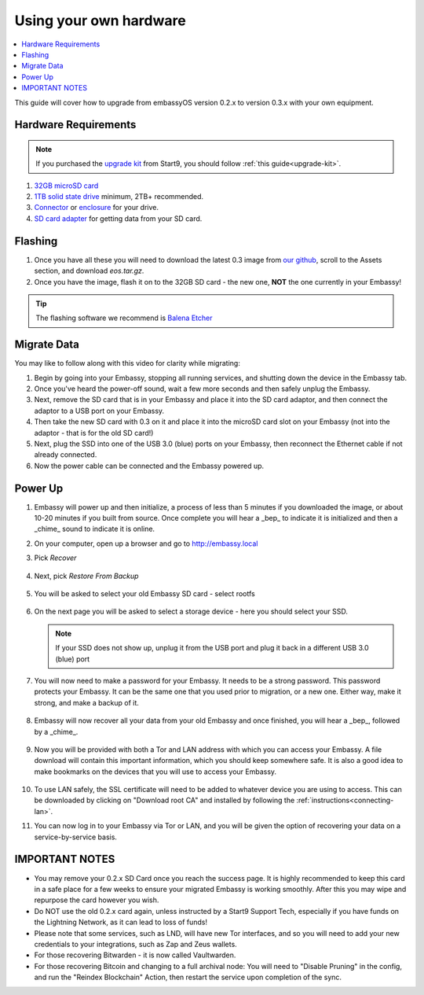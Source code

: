 .. _upgrade-diy:

=======================
Using your own hardware
=======================

.. contents::
  :depth: 2
  :local:

This guide will cover how to upgrade from embassyOS version 0.2.x to version 0.3.x with your own equipment.

Hardware Requirements
---------------------

.. note::
   If you purchased the `upgrade kit <https://store.start9.com/collections/embassy/products/upgrade-kit>`_ from Start9, you should follow :ref:`this guide<upgrade-kit>`.

#. `32GB microSD card <https://www.amazon.com/dp/B07P14QHB7/>`_

#. `1TB solid state drive <https://www.amazon.com/Crucial-MX500-NAND-SATA-Internal/dp/B078211KBB>`_ minimum, 2TB+ recommended.

#. `Connector <https://www.amazon.com/Sabrent-2-5-Inch-Adapter-Optimized-EC-SSHD/dp/B011M8YACM>`_ or `enclosure <https://www.amazon.com/gp/product/B01LY97QE8>`_ for your drive.

#. `SD card adapter <https://www.amazon.com/gp/product/B000WR3Z3A>`_ for getting data from your SD card.

Flashing
--------

#. Once you have all these you will need to download the latest 0.3 image from `our github <https://github.com/start9labs/embassy-os/releases/latest>`_, scroll to the Assets section, and download `eos.tar.gz`.

#. Once you have the image, flash it on to the 32GB SD card - the new one, **NOT** the one currently in your Embassy!

.. tip:: The flashing software we recommend is `Balena Etcher <https://www.balena.io/etcher/>`_

.. _migrate-02-migrate:

Migrate Data
------------

You may like to follow along with this video for clarity while migrating:
   .. youtube:: ySd8uFJTbvQ
      :width: 100%

#. Begin by going into your Embassy, stopping all running services, and shutting down the device in the Embassy tab.

#. Once you've heard the power-off sound, wait a few more seconds and then safely unplug the Embassy.

#. Next, remove the SD card that is in your Embassy and place it into the SD card adaptor, and then connect the adaptor to a USB port on your Embassy.

#. Then take the new SD card with 0.3 on it and place it into the microSD card slot on your Embassy (not into the adaptor - that is for the old SD card!)

#. Next, plug the SSD into one of the USB 3.0 (blue) ports on your Embassy, then reconnect the Ethernet cable if not already connected.

#. Now the power cable can be connected and the Embassy powered up.

Power Up
--------

#. Embassy will power up and then initialize, a process of less than 5 minutes if you downloaded the image, or about 10-20 minutes if you built from source.  Once complete you will hear a _bep_ to indicate it is initialized and then a _chime_ sound to indicate it is online.

#. On your computer, open up a browser and go to http://embassy.local

#. Pick `Recover`

   .. figure:: /_static/images/setup/screen0-startfresh_or_recover.jpg
      :width: 60%

#. Next, pick `Restore From Backup`

   .. figure:: /_static/images/setup/screen1-restore_or_useexisting.jpg
      :width: 60%

#. You will be asked to select your old Embassy SD card - select rootfs

   .. figure:: /_static/images/setup/screen3-restore_drive.jpg
      :width: 60%

#. On the next page you will be asked to select a storage device - here you should select your SSD.

   .. figure:: /_static/images/setup/screen4-select_storage.jpg
      :width: 60%

   .. note:: If your SSD does not show up, unplug it from the USB port and plug it back in a different USB 3.0 (blue) port

#. You will now need to make a password for your Embassy. It needs to be a strong password. This password protects your Embassy. It can be the same one that you used prior to migration, or a new one.  Either way, make it strong, and make a backup of it.

   .. figure:: /_static/images/setup/screen5-set_password.jpg
      :width: 60%

#. Embassy will now recover all your data from your old Embassy and once finished, you will hear a _bep_, followed by a _chime_.

   .. figure:: /_static/images/setup/screen6-storage_initialize.jpg
      :width: 60%

#. Now you will be provided with both a Tor and LAN address with which you can access your Embassy. A file download will contain this important information, which you should keep somewhere safe.  It is also a good idea to make bookmarks on the devices that you will use to access your Embassy.

   .. figure:: /_static/images/setup/screen7-upgrade_complete.jpg
      :width: 60%

#. To use LAN safely, the SSL certificate will need to be added to whatever device you are using to access. This can be downloaded by clicking on "Download root CA" and installed by following the :ref:`instructions<connecting-lan>`.

#. You can now log in to your Embassy via Tor or LAN, and you will be given the option of recovering your data on a service-by-service basis.

IMPORTANT NOTES
---------------
- You may remove your 0.2.x SD Card once you reach the success page.  It is highly recommended to keep this card in a safe place for a few weeks to ensure your migrated Embassy is working smoothly.  After this you may wipe and repurpose the card however you wish.

- Do NOT use the old 0.2.x card again, unless instructed by a Start9 Support Tech, especially if you have funds on the Lightning Network, as it can lead to loss of funds!

- Please note that some services, such as LND, will have new Tor interfaces, and so you will need to add your new credentials to your integrations, such as Zap and Zeus wallets.

- For those recovering Bitwarden - it is now called Vaultwarden.

- For those recovering Bitcoin and changing to a full archival node: You will need to "Disable Pruning" in the config, and run the "Reindex Blockchain" Action, then restart the service upon completion of the sync.
